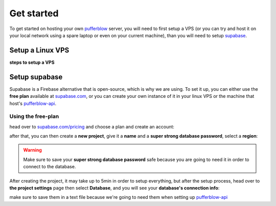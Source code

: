 
===============
Get started
===============

To get started on hosting your own `pufferblow <https://github.com/PufferBlow/pufferblow>`__ server, you will need to first setup a VPS (or you can try and host it on your local network using a spare laptop or even on your current machine), than you will need to setup `supabase <https://supabase.com>`__.

Setup a Linux VPS
=================

**steps to setup a VPS**

Setup supabase
==============

Supabase is a Firebase alternative that is open-source, which is why we are using.
To set it up, you can either use the **free plan** available at `supabase.com <https://supabase.com>`__, or you can create your own instance of it in your linux VPS or the machine that host's `pufferblow-api <https://github.com/PufferBlow/pufferblow-api>`__.

Using the free-plan
-------------------

head over to `supabase.com/pricing <https://supabase.com/pricing>`__ and choose a plan and create an account:

.. image:: ./_static/images/supabase-pricing.png
    :class: image-style
    :alt: Supabase pricing plans


after that, you can then create a **new project**, give it a **name** and a **super strong database password**, select a **region**:

.. image:: ./_static/images/supabase-new-project.png
    :class: image-style
    :alt: Supabase create a new project

.. warning::

    Make sure to save your **super strong database password** safe because you are going to need it in order to connect to the database.

After creating the project, it may take up to 5min in order to setup everything, but after the setup process, head over to **the project settings** page then select **Database**, and you will see your **database's connection info**:

.. image:: ./_static/images/supabase-project-database-connection-info.png
    :class: image-style
    :alt: Supabase project's database connection info

make sure to save them in a text file because we're going to need them when setting up `pufferblow-api <https://github.com/PufferBlow/pufferblow-api>`__
